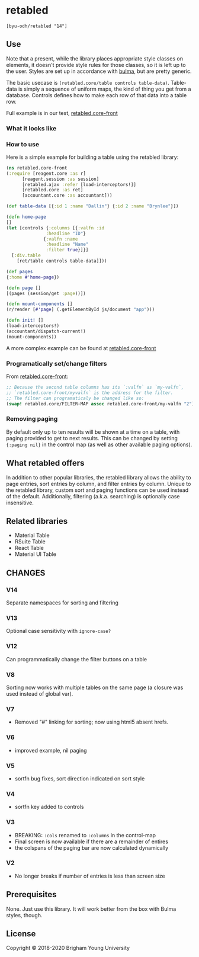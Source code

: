 * retabled
  =[byu-odh/retabled "14"]=

** Use
Note that a present, while the library places appropriate style classes on elements, it doesn't provide style rules for those classes, so it is left up to the user. Styles are set up in accordance with [[https://bulma.io/documentation/elements/table/][bulma]], but are pretty generic. 

The basic usecase is =(retabled.core/table controls table-data)=. Table-data is simply a sequence of uniform maps, the kind of thing you get from a database. Controls defines how to make each row of that data into a table row. 

Full example is in our test, [[https://github.com/BYU-ODH/retabled/blob/master/test/cljs/retabled/core_front.cljs][retabled.core-front]]

*** What it looks like
#+attr_html: :width 500px
#+attr_latex: :width 500px
[[./retabled-example.png]]

*** How to use
Here is a simple example for building a table using the retabled library:
#+begin_src clojure
  (ns retabled.core-front
  (:require [reagent.core :as r]
	    [reagent.session :as session]
	    [retabled.ajax :refer [load-interceptors!]]
	    [retabled.core :as ret]
	    [accountant.core :as accountant]))

  (def table-data [{:id 1 :name "Dallin"} {:id 2 :name "Brynlee"}])

  (defn home-page
  []
  (let [controls {:columns [{:valfn :id
			     :headline "ID"}
			    {:valfn :name
			     :headline "Name"
			     :filter true}]}]
    [:div.table
      [ret/table controls table-data]]))

  (def pages
  {:home #'home-page})

  (defn page []
  [(pages (session/get :page))])

  (defn mount-components []
  (r/render [#'page] (.getElementById js/document "app")))

  (defn init! []
  (load-interceptors!)  
  (accountant/dispatch-current!)
  (mount-components))
#+end_src

#+attr_html: :width 500px
#+attr_latex: :width 500px
[[./simple-example.png]]

A more complex example can be found at [[https://github.com/BYU-ODH/retabled/blob/master/test/cljs/retabled/core_front.cljs][retabled.core-front]]

*** Programatically set/change filters
From [[https://github.com/BYU-ODH/retabled/blob/master/test/cljs/retabled/core_front.cljs][retabled.core-front]]:
#+begin_src clojure
  ;; Because the second table columns has its `:valfn` as `my-valfn`, 
  ;; `retabled.core-front/myvalfn` is the address for the filter. 
  ;; The filter can programaticaly be changed like so:
  (swap! retabled.core/FILTER-MAP assoc retabled.core-front/my-valfn "2")
#+end_src

*** Removing paging
By default only up to ten results will be shown at a time on a table, with paging provided to get to next results. This can be changed by setting ={:paging nil}= in the control map (as well as other available paging options). 
** What retabled offers
In addition to other popular libraries, the retabled library allows the ability to page entries, sort entries by column, and filter entries by column. Unique to the retabled library, custom sort and paging functions can be used instead of the default. Additionally, filtering (a.k.a. searching) is optionally case insensitive.
** Related libraries
- Material Table
- RSuite Table
- React Table
- Material UI Table

** CHANGES
*** V14
Separate namespaces for sorting and filtering
*** V13
Optional case sensitivity with =ignore-case?=
*** V12
Can programmatically change the filter buttons on a table
*** V8
Sorting now works with multiple tables on the same page (a closure was used instead of global var). 
*** V7
- Removed "#" linking for sorting; now using html5 absent hrefs. 
*** V6
- improved example, nil paging
*** V5
- sortfn bug fixes, sort direction indicated on sort style
*** V4
- sortfn key added to controls
*** V3
- BREAKING: =:cols= renamed to =:columns= in the control-map
- Final screen is now available if there are a remainder of entires
- the colspans of the paging bar are now calculated dynamically

*** V2
- No longer breaks if number of entries is less than screen size

** Prerequisites
   :PROPERTIES:
   :CUSTOM_ID: prerequisites
   :END:

None. Just use this library. It will work better from the box with Bulma styles, though.

** License
   :PROPERTIES:
   :CUSTOM_ID: license
   :END:

Copyright © 2018-2020 Brigham Young University
